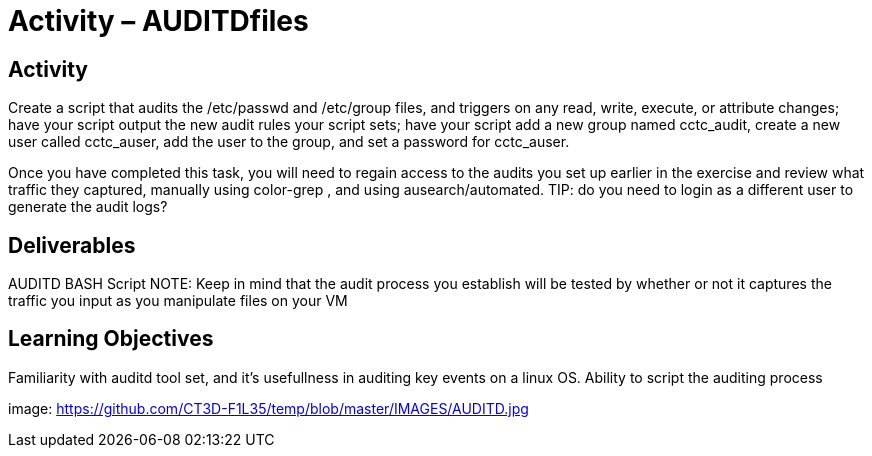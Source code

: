 = Activity – AUDITDfiles
:doctype: book
:source-highlighter: coderay
:listing-caption: Listing
// Uncomment next line to set page size (default is Letter)
//:pdf-page-size: A4

== Activity

Create a script that audits the /etc/passwd and /etc/group files, and triggers on any read, write, execute, 
or attribute changes; have your script output the new audit rules your script sets; have your script add a 
new group named cctc_audit, create a new user called cctc_auser, add the user to the group, and set a password 
for cctc_auser.

Once you have completed this task, you will need to regain access to the audits you set up earlier in the 
exercise and review what traffic they captured, manually using color-grep , and using ausearch/automated.
TIP: do you need to login as a different user to generate the audit logs?

== Deliverables

AUDITD BASH Script
NOTE: Keep in mind that the audit process you establish will be tested by whether or not it captures the traffic 
you input as you manipulate files on your VM

== Learning Objectives

Familiarity with auditd tool set, and it's usefullness in auditing key events on a linux OS.
Ability to script the auditing process

image: https://github.com/CT3D-F1L35/temp/blob/master/IMAGES/AUDITD.jpg
